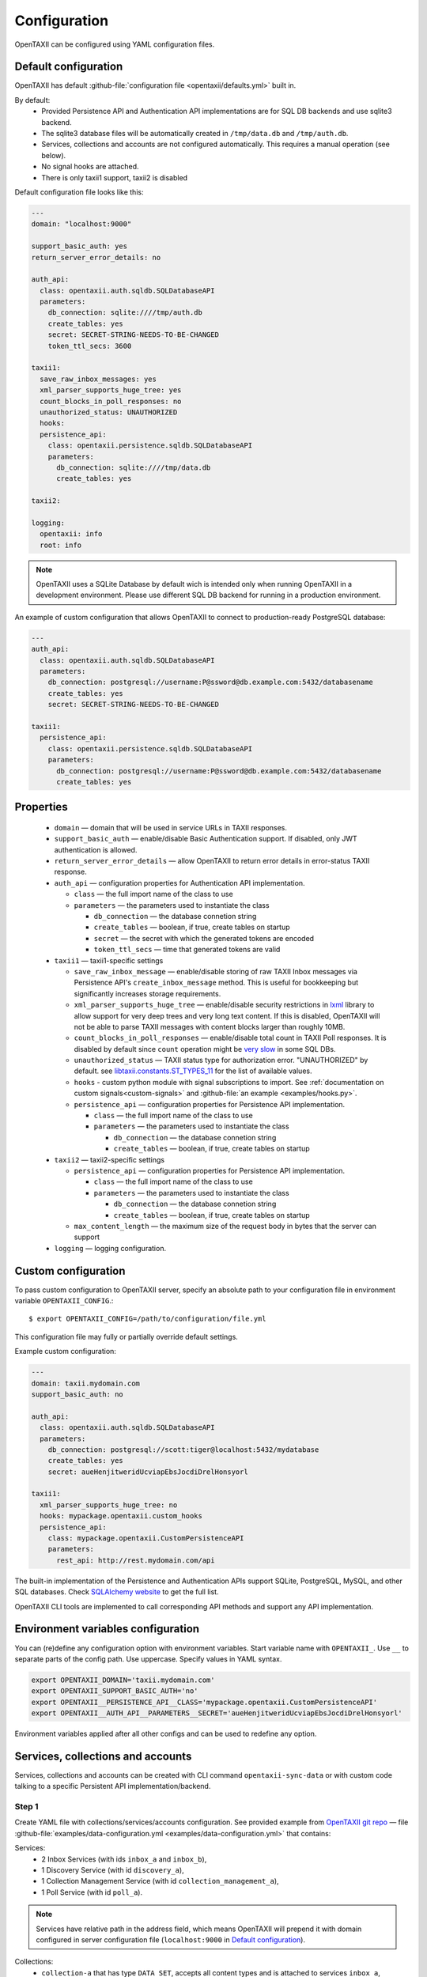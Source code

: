 =============
Configuration
=============

.. highlight:: sh

OpenTAXII can be configured using YAML configuration files.


Default configuration
=====================

OpenTAXII has default :github-file:`configuration file <opentaxii/defaults.yml>` built in.

By default:
    - Provided Persistence API and Authentication API implementations are for SQL DB backends and use sqlite3 backend.
    - The sqlite3 database files will be automatically created in ``/tmp/data.db`` and ``/tmp/auth.db``.
    - Services, collections and accounts are not configured automatically. This requires a manual operation (see below).
    - No signal hooks are attached.
    - There is only taxii1 support, taxii2 is disabled


Default configuration file looks like this:

.. code-block:: yaml

    ---
    domain: "localhost:9000"

    support_basic_auth: yes
    return_server_error_details: no

    auth_api:
      class: opentaxii.auth.sqldb.SQLDatabaseAPI
      parameters:
        db_connection: sqlite:////tmp/auth.db
        create_tables: yes
        secret: SECRET-STRING-NEEDS-TO-BE-CHANGED
        token_ttl_secs: 3600

    taxii1:
      save_raw_inbox_messages: yes
      xml_parser_supports_huge_tree: yes
      count_blocks_in_poll_responses: no
      unauthorized_status: UNAUTHORIZED
      hooks:
      persistence_api:
        class: opentaxii.persistence.sqldb.SQLDatabaseAPI
        parameters:
          db_connection: sqlite:////tmp/data.db
          create_tables: yes

    taxii2:

    logging:
      opentaxii: info
      root: info

.. note::
  OpenTAXII uses a SQLite Database by default wich is intended only when running OpenTAXII in a development environment. Please use different SQL DB backend for running in a production environment.

An example of custom configuration that allows OpenTAXII to connect to production-ready PostgreSQL database:

.. code-block:: yaml

    ---
    auth_api:
      class: opentaxii.auth.sqldb.SQLDatabaseAPI
      parameters:
        db_connection: postgresql://username:P@ssword@db.example.com:5432/databasename
        create_tables: yes
        secret: SECRET-STRING-NEEDS-TO-BE-CHANGED

    taxii1:
      persistence_api:
        class: opentaxii.persistence.sqldb.SQLDatabaseAPI
        parameters:
          db_connection: postgresql://username:P@ssword@db.example.com:5432/databasename
          create_tables: yes


Properties
==========

    - ``domain`` — domain that will be used in service URLs in TAXII responses.
    - ``support_basic_auth`` — enable/disable Basic Authentication support. If disabled, only JWT authentication is allowed.
    - ``return_server_error_details`` — allow OpenTAXII to return error details in error-status TAXII response.
    - ``auth_api`` — configuration properties for Authentication API implementation.

      - ``class`` — the full import name of the class to use
      - ``parameters`` — the parameters used to instantiate the class

        - ``db_connection`` — the database connetion string
        - ``create_tables`` — boolean, if true, create tables on startup
        - ``secret`` — the secret with which the generated tokens are encoded
        - ``token_ttl_secs`` — time that generated tokens are valid

    - ``taxii1`` — taxii1-specific settings

      - ``save_raw_inbox_message`` — enable/disable storing of raw TAXII Inbox messages via Persistence API's ``create_inbox_message`` method. This is useful for bookkeeping but significantly increases storage requirements.
      - ``xml_parser_supports_huge_tree`` — enable/disable security restrictions in `lxml <http://lxml.de/>`_ library to allow support for very deep trees and very long text content. If this is disabled, OpenTAXII will not be able to parse TAXII messages with content blocks larger than roughly 10MB.
      - ``count_blocks_in_poll_responses`` — enable/disable total count in TAXII Poll responses. It is disabled by default since ``count`` operation might be `very slow <https://wiki.postgresql.org/wiki/Slow_Counting>`_ in some SQL DBs.
      - ``unauthorized_status`` — TAXII status type for authorization error. "UNAUTHORIZED" by default. see `libtaxii.constants.ST_TYPES_11 <https://libtaxii.readthedocs.io/en/stable/api/constants.html#libtaxii.constants.ST_TYPES_11>`_ for the list of available values.
      - ``hooks`` - custom python module with signal subscriptions to import. See :ref:`documentation on custom signals<custom-signals>` and :github-file:`an example <examples/hooks.py>`.
      - ``persistence_api`` — configuration properties for Persistence API implementation.

        - ``class`` — the full import name of the class to use
        - ``parameters`` — the parameters used to instantiate the class

          - ``db_connection`` — the database connetion string
          - ``create_tables`` — boolean, if true, create tables on startup

    - ``taxii2`` — taxii2-specific settings

      - ``persistence_api`` — configuration properties for Persistence API implementation.

        - ``class`` — the full import name of the class to use
        - ``parameters`` — the parameters used to instantiate the class

          - ``db_connection`` — the database connetion string
          - ``create_tables`` — boolean, if true, create tables on startup

      - ``max_content_length`` — the maximum size of the request body in bytes that the server can support

    - ``logging`` — logging configuration.


.. _custom-configuration:

Custom configuration
====================

To pass custom configuration to OpenTAXII server, specify an absolute path to your
configuration file in environment variable ``OPENTAXII_CONFIG``.::

	$ export OPENTAXII_CONFIG=/path/to/configuration/file.yml


This configuration file may fully or partially override default settings.

Example custom configuration:

.. _configuration-example:

.. code-block:: yaml

    ---
    domain: taxii.mydomain.com
    support_basic_auth: no

    auth_api:
      class: opentaxii.auth.sqldb.SQLDatabaseAPI
      parameters:
        db_connection: postgresql://scott:tiger@localhost:5432/mydatabase
        create_tables: yes
        secret: aueHenjitweridUcviapEbsJocdiDrelHonsyorl

    taxii1:
      xml_parser_supports_huge_tree: no
      hooks: mypackage.opentaxii.custom_hooks
      persistence_api:
        class: mypackage.opentaxii.CustomPersistenceAPI
        parameters:
          rest_api: http://rest.mydomain.com/api


The built-in implementation of the Persistence and Authentication APIs support SQLite, PostgreSQL, MySQL, and other SQL databases. Check `SQLAlchemy website <http://www.sqlalchemy.org/>`_ to get the full list.

OpenTAXII CLI tools are implemented to call corresponding API methods and support any API implementation.

Environment variables configuration
===================================

You can (re)define any configuration option with environment variables. Start variable name with ``OPENTAXII_``. Use ``__`` to separate parts of the config path. Use uppercase. Specify values in YAML syntax.

.. code-block:: bash

    export OPENTAXII_DOMAIN='taxii.mydomain.com'
    export OPENTAXII_SUPPORT_BASIC_AUTH='no'
    export OPENTAXII__PERSISTENCE_API__CLASS='mypackage.opentaxii.CustomPersistenceAPI'
    export OPENTAXII__AUTH_API__PARAMETERS__SECRET='aueHenjitweridUcviapEbsJocdiDrelHonsyorl'

Environment variables applied after all other configs and can be used to redefine any option.

Services, collections and accounts
==================================

Services, collections and accounts can be created with CLI command ``opentaxii-sync-data`` or with custom code talking to a specific Persistent API implementation/backend.

Step 1
------
Create YAML file with collections/services/accounts configuration. See provided example from `OpenTAXII git repo <https://github.com/eclecticiq/OpenTAXII>`_ — file :github-file:`examples/data-configuration.yml <examples/data-configuration.yml>` that contains:

Services:
    * 2 Inbox Services (with ids ``inbox_a`` and ``inbox_b``),
    * 1 Discovery Service (with id ``discovery_a``),
    * 1 Collection Management Service (with id ``collection_management_a``),
    * 1 Poll Service (with id ``poll_a``).

.. note::
    Services have relative path in the address field, which means OpenTAXII will prepend it with domain configured in server configuration file (``localhost:9000`` in `Default configuration`_).

Collections:
    * ``collection-a`` that has type ``DATA_SET``, accepts all content types and is attached to services
      ``inbox_a``, ``collection_management_a``, and ``poll_a``.
    * ``collection-b`` that accepts only content types specified in field ``content_bindings`` and is attached to services ``inbox_a``, ``inbox_b``, ``collection_management_a`` and ``poll_a``.
    * ``collection-c`` that accepts not only STIX v1.1.1 content type but also custom content type ``urn:custom.bindings.com:json:0.0.1``. It is attached to services ``inbox_a``, ``collection_management_a`` and ``poll_a``.
    * ``col-not-available`` that is marked as not available, even though it is attached to ``inbox_b`` and ``collection_management_a``.

Accounts:
    * account with username ``test`` and password ``test``, with ability to modify collection ``collection-a``, read ``collection-b`` and ``coll-stix-and-custom``, and unknown permission ``some`` for non-existing collection ``collection-xyz``. Incorrect settings will be ignored during sync.
    * account with username ``admin`` and password ``admin`` that has admin permissions because ``is_admin`` is set to ``yes``.

.. note::
	Without an account you can't access services with ``authentication_required`` enabled.


Step 2
------
Use ``opentaxii-sync-data`` command to synchorize data configuration in provided file and in DB.

Usage help::

    (venv) $ opentaxii-sync-data --help
    usage: opentaxii-sync-data [-h] [-f] config

    Create services/collections/accounts

    positional arguments:
      config              YAML file with data configuration

    optional arguments:
      -h, --help          show this help message and exit
      -f, --force-delete  force deletion of collections and their content blocks
                          if collection is not defined in configuration file
                          (default: False)

To sync data run::

  (venv) $ opentaxii-sync-data examples/data-configuration.yml

.. note::
	To drop the databases, just delete sqlite3 files ``/tmp/data.db``, ``/tmp/auth.db`` and restart OpenTAXII server.

Now OpenTAXII has services, collections and accounts configured and can function as a TAXII server.
Check :doc:`Running OpenTAXII <running>` to see how to run it.

.. rubric:: Next steps

Continue to the :doc:`Running OpenTAXII <running>` page to see how to run OpenTAXII.


.. vim: set spell spelllang=en:
